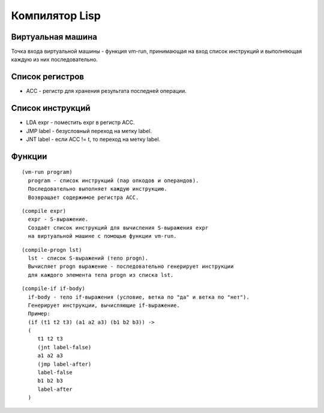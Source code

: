 Компилятор Lisp
==============================

Виртуальная машина
------------------------------

Точка входа виртуальной машины - функция vm-run, принимающая на вход список инструкций и выполняющая каждую из них последовательно.

Список регистров
------------------------------

- ACC - регистр для хранения результата последней операции.

Список инструкций
------------------------------

- LDA expr - поместить expr в регистр ACC.
- JMP label - безусловный переход на метку label.
- JNT label - если ACC != t, то переход на метку label.

Функции
------------------------------

::
   
   (vm-run program)
     program - список инструкций (пар опкодов и операндов).
     Последовательно выполняет каждую инструкцию.
     Возвращает содержимое регистра ACC.

::
   
   (compile expr)
     expr - S-выражение.
     Создаёт список инструкций для вычисления S-выражения expr
     на виртуальной машине с помощью функции vm-run.

::
   
   (compile-progn lst)
     lst - список S-выражений (тело progn).
     Вычисляет progn выражение - последовательно генерирует инструкции
     для каждого элемента тела progn из списка lst.

::
   
   (compile-if if-body)
     if-body - тело if-выражения (условие, ветка по "да" и ветка по "нет").
     Генерирует инструкции, вычисляющие if-выражение.
     Пример:
     (if (t1 t2 t3) (a1 a2 a3) (b1 b2 b3)) ->
     (
        t1 t2 t3
        (jnt label-false)
        a1 a2 a3
        (jmp label-after)
        label-false
        b1 b2 b3
        label-after
     )

